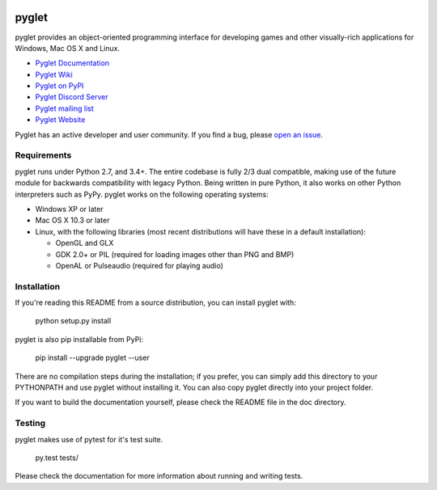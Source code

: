 .. image:: https://badge.fury.io/py/cachet-client.svg
   :target: https://pypi.python.org/pypi/pyglet

pyglet
======

pyglet provides an object-oriented programming interface for developing games
and other visually-rich applications for Windows, Mac OS X and Linux.

* `Pyglet Documentation <https://pyglet.readthedocs.io/en/latest/>`_
* `Pyglet Wiki <https://github.com/pyglet/pyglet/wiki>`_
* `Pyglet on PyPI <https://pypi.org/project/pyglet/>`_
* `Pyglet Discord Server <https://discord.gg/QXyegWe>`_
* `Pyglet mailing list <http://groups.google.com/group/pyglet-users>`_
* `Pyglet Website <http://www.pyglet.org/>`_

Pyglet has an active developer and user community.  If you find a bug, please
`open an issue <https://github.com/pyglet/pyglet/issues>`_.

Requirements
------------

pyglet runs under Python 2.7, and 3.4+. The entire codebase is fully 2/3 dual
compatible, making use of the future module for backwards compatibility with
legacy Python. Being written in pure Python, it also works on other Python
interpreters such as PyPy. pyglet works on the following operating systems:

* Windows XP or later
* Mac OS X 10.3 or later
* Linux, with the following libraries (most recent distributions will have
  these in a default installation):

  * OpenGL and GLX
  * GDK 2.0+ or PIL (required for loading images other than PNG and BMP)
  * OpenAL or Pulseaudio (required for playing audio)

Installation
------------

If you're reading this README from a source distribution, you can install
pyglet with:

    python setup.py install

pyglet is also pip installable from PyPi:

    pip install --upgrade pyglet --user

There are no compilation steps during the installation; if you prefer,
you can simply add this directory to your PYTHONPATH and use pyglet without
installing it. You can also copy pyglet directly into your project folder.

If you want to build the documentation yourself, please check the README file
in the doc directory.

Testing
-------

pyglet makes use of pytest for it's test suite.

    py.test tests/

Please check the documentation for more information about running and writing
tests.

